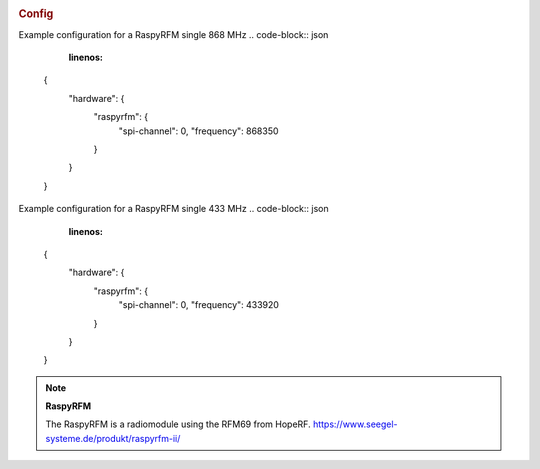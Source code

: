 .. image::  ../images/raspyrfm.jpg

.. rubric:: Config

Example configuration for a RaspyRFM single 868 MHz
.. code-block:: json
   :linenos:
   
  {
    "hardware": {
      "raspyrfm": {
        "spi-channel": 0,
        "frequency": 868350
      }
    }
  }
  
Example configuration for a RaspyRFM single 433 MHz
.. code-block:: json
   :linenos:
   
  {
    "hardware": {
      "raspyrfm": {
        "spi-channel": 0,
        "frequency": 433920
      }
    }
  }


.. note:: **RaspyRFM**

   The RaspyRFM is a radiomodule using the RFM69 from HopeRF.
   https://www.seegel-systeme.de/produkt/raspyrfm-ii/
